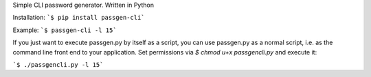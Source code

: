 Simple CLI password generator. Written in Python

Installation: ```$ pip install passgen-cli```

Example: ```$ passgen-cli -l 15```

If you just want to execute passgen.py by itself as a script, you can use passgen.py as a normal script, i.e. as the command line front end to your application. Set permissions via `$ chmod u+x passgencli.py` and execute it:

```$ ./passgencli.py -l 15```
